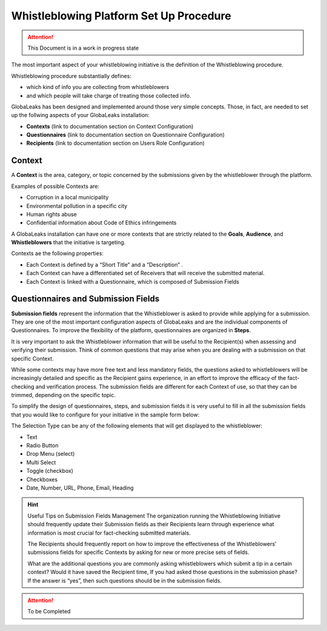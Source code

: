 ========================================
Whistleblowing Platform Set Up Procedure
========================================


.. ATTENTION::
  This Document is in a work in progress state
  

The most important aspect of your whistleblowing initiative is the definition of the Whistleblowing procedure.

Whistleblowing procedure substantially defines:


* which kind of info you are collecting from whistleblowers
* and which people will take charge of treating those collected info. 


GlobaLeaks has been designed and implemented around those very simple concepts.
Those, in fact, are needed to set up the follwing aspects of your GlobaLeaks installation:

* **Contexts** (link to documentation section on Context Configuration)
* **Questionnaires** (link to documentation section on Questionnaire Configuration)
* **Recipients** (link to documentation section on Users Role Configuration)


Context
-------

A **Context** is the area, category, or topic concerned by the submissions given by the whistleblower through the platform.

Examples of possible Contexts are:

* Corruption in a local municipality
* Environmental pollution in a specific city
* Human rights abuse
* Confidential information about Code of Ethics infringements


A GlobaLeaks installation can have one or more contexts that are strictly related to the **Goals**, **Audience**, and **Whistleblowers** that the initiative is targeting.

Contexts ae the following properties:

* Each Context is defined by a “Short Title” and a “Description” . 
* Each Context can have a differentiated set of Receivers that will receive the submitted material. 
* Each Context is linked with a Questionnaire, which is composed of Submission Fields


Questionnaires and Submission Fields
------------------------------------

**Submission fields** represent the information that the Whistleblower is asked to provide while applying for a submission. They are one of the most important configuration aspects of GlobaLeaks and are the individual components of Questionnaires.
To improve the flexibility of the platform, questionnaires are organized in **Steps**.

It is very important to ask the Whistleblower information that will be useful to the Recipient(s) when assessing and verifying their submission. Think of common questions that may arise when you are dealing with a submission on that specific Context.

While some contexts may have more free text and less mandatory fields, the questions asked to whistleblowers will be increasingly detailed and specific as the Recipient gains experience, in an effort to improve the efficacy of the fact-checking and verification process.
The submission fields are different for each Context of use, so that they can be trimmed, depending on the specific topic.

To simplify the design of questionnaires, steps, and submission fields it is very useful to fill in all the submission fields that you would like to configure for your initiative in the sample form below:


.. image:: WhistleblowingProcedureTable1.png

The Selection Type can be any of the following elements that will get displayed to the whistleblower: 

* Text
* Radio Button
* Drop Menu (select)
* Multi Select
* Toggle (checkbox)
* Checkboxes
* Date, Number,  URL, Phone, Email, Heading


.. hint:: Useful Tips on Submission Fields Management
   The organization running the Whistleblowing Initiative should frequently update their Submission fields as their Recipients    learn through experience what information is most crucial for fact-checking submitted materials.
   
   The Recipients should frequently report on how to improve the effectiveness of the Whistleblowers’ submissions fields for      specific Contexts by asking for new or more precise sets of fields.
   
   What are the additional questions you are commonly asking whistleblowers which submit a tip in a certain context? Would it      have saved the Recipient time, If you had asked those questions in the submission phase? If the answer is “yes”, then such      questions should be in the submission fields.


.. ATTENTION::
  To be Completed  

